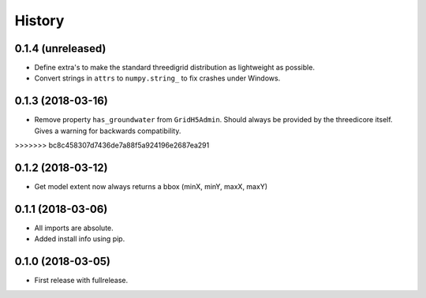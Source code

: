 =======
History
=======

0.1.4 (unreleased)
------------------

- Define extra's to make the standard threedigrid distribution as
  lightweight as possible.

- Convert strings in ``attrs`` to ``numpy.string_`` to fix crashes under
  Windows.


0.1.3 (2018-03-16)
------------------

- Remove property ``has_groundwater`` from ``GridH5Admin``.
  Should always be provided by the threedicore itself. Gives a warning for
  backwards compatibility.
>>>>>>> bc8c458307d7436de7a88f5a924196e2687ea291


0.1.2 (2018-03-12)
------------------

- Get model extent now always returns a bbox (minX, minY, maxX, maxY)

0.1.1 (2018-03-06)
------------------

- All imports are absolute.

- Added install info using pip.


0.1.0 (2018-03-05)
------------------

* First release with fullrelease.
